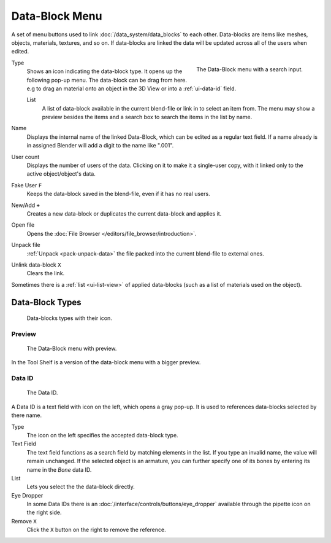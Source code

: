 .. _ui-data-block:

***************
Data-Block Menu
***************

A set of menu buttons used to link :doc:`/data_system/data_blocks` to each other.
Data-blocks are items like meshes, objects, materials, textures, and so on.
If data-blocks are linked the data will be updated across all of the users when edited.

.. figure:: /images/interface_data-block.jpg
   :align: right

   The Data-Block menu with a search input.


Type
   Shows an icon indicating the data-block type. It opens up the following pop-up menu.
   The data-block can be drag from here. e.g to drag an material onto an object in the 3D View or
   into a :ref:`ui-data-id` field.

   List
      A list of data-block available in the current blend-file or link in to select an item from.
      The menu may show a preview besides the items and
      a search box to search the items in the list by name.
Name
   Displays the internal name of the linked Data-Block, which can be edited as a regular text field.
   If a name already is in assigned Blender will add a digit to the name like ".001".
User count
   Displays the number of users of the data. Clicking on it to make it a single-user copy,
   with it linked only to the active object/object's data.
Fake User ``F``
   Keeps the data-block saved in the blend-file, even if it has no real users.
New/Add ``+``
   Creates a new data-block or duplicates the current data-block and applies it.
Open file
   Opens the :doc:`File Browser </editors/file_browser/introduction>`.
Unpack file
   :ref:`Unpack <pack-unpack-data>` the file packed into the current blend-file to external ones.
Unlink data-block ``X``
   Clears the link.

Sometimes there is a :ref:`list <ui-list-view>` of applied data-blocks
(such as a list of materials used on the object).


Data-Block Types
----------------

.. image source: Scene tab --> Active keying set panel --> ID-block (sound replaced)

.. figure:: /images/data_system_id-types.png

   Data-blocks types with their icon.


Preview
=======

.. figure:: /images/interface_data_block_preview.png

   The Data-Block menu with preview.

In the Tool Shelf is a version of the data-block menu with a bigger preview.


.. rename to selector?

.. _ui-data-id:

Data ID
=======

.. figure:: /images/interface_data_id.png

   The Data ID.

A Data ID is a text field with icon on the left, which opens a gray pop-up.
It is used to references data-blocks selected by there name.

Type
   The icon on the left specifies the accepted data-block type.
Text Field
   The text field functions as a search field by matching elements in the list.
   If you type an invalid name, the value will remain unchanged.
   If the selected object is an armature,
   you can further specify one of its bones by entering its name in the *Bone* data ID.
List
   Lets you select the the data-block directly.
Eye Dropper
   In some Data IDs there is an :doc:`/interface/controls/buttons/eye_dropper` available through the pipette icon on the right side.
Remove ``X``
   Click  the ``X`` button on the right to remove the reference.
